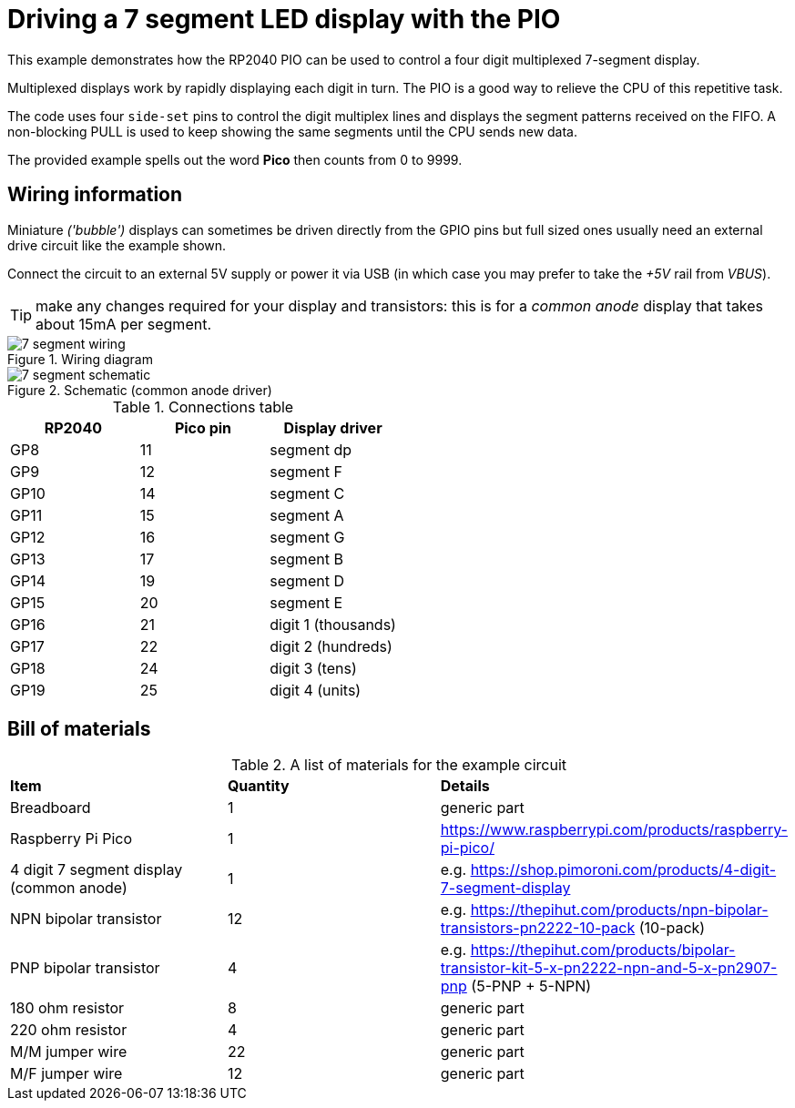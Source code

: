 = Driving a 7 segment LED display with the PIO

This example demonstrates how the RP2040 PIO can be used to control a four digit multiplexed 7-segment display.

Multiplexed displays work by rapidly displaying each digit in turn. The PIO is a good way to relieve the CPU of this repetitive task.

The code uses four `side-set` pins to control the digit multiplex lines and displays the segment patterns received on the FIFO. A non-blocking PULL is used to keep showing the same segments until the CPU sends new data.

The provided example spells out the word **Pico**  then counts from 0 to 9999.

== Wiring information

Miniature _('bubble')_ displays can sometimes be driven directly from the GPIO pins but full sized ones usually need an external drive circuit like the example shown.


Connect the circuit to an external 5V supply or power it via USB (in which case you may prefer to take the  _+5V_ rail from _VBUS_).

TIP: make any changes required for your display and transistors: this is for a _common anode_ display that takes about 15mA per segment.

[[pio_7_segment_wiring]]
[pdfwidth=75%]
.Wiring diagram
image::7_segment_wiring.png[]

[[pio_7_segment_schematic]]
[pdfwidth=50%]
.Schematic (common anode driver)
image::7_segment_schematic.png[]


[[pio_7_segment_connections-table]]
.Connections table
[options="header,footer"]
|==================================================
|RP2040 |Pico pin   |Display driver
|GP8    |11 |segment dp
|GP9    |12 |segment F
|GP10   |14 |segment C
|GP11   |15 |segment A
|GP12   |16 |segment G
|GP13   |17 |segment B
|GP14   |19 |segment D
|GP15   |20 |segment E
|GP16   |21 |digit 1 (thousands)
|GP17   |22 |digit 2 (hundreds)
|GP18   |24 |digit 3 (tens)
|GP19   |25 |digit 4 (units)
|==================================================

== Bill of materials

.A list of materials for the example circuit
[[pio_onewire_bom-table]]
[cols=3]
|===
| *Item*  | *Quantity* | *Details*
| Breadboard | 1 | generic part
| Raspberry Pi Pico | 1 | https://www.raspberrypi.com/products/raspberry-pi-pico/
| 4 digit 7 segment display (common anode) | 1 | e.g. https://shop.pimoroni.com/products/4-digit-7-segment-display
| NPN bipolar transistor | 12 | e.g. https://thepihut.com/products/npn-bipolar-transistors-pn2222-10-pack (10-pack)
| PNP bipolar transistor | 4 | e.g. https://thepihut.com/products/bipolar-transistor-kit-5-x-pn2222-npn-and-5-x-pn2907-pnp (5-PNP + 5-NPN)
| 180 ohm resistor | 8 | generic part
| 220 ohm resistor | 4 | generic part
| M/M jumper wire | 22 | generic part
| M/F jumper wire | 12 | generic part
|===
